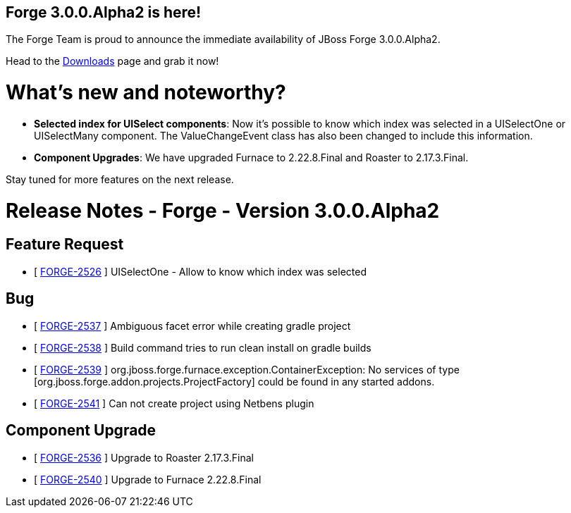 == Forge 3.0.0.Alpha2 is here!

The Forge Team is proud to announce the immediate availability of JBoss Forge 3.0.0.Alpha2. 

Head to the link:http://forge.jboss.org/download[Downloads] page and grab it now!

What's new and noteworthy? 
===========================

* *Selected index for UISelect components*: Now it's possible to know which index was selected in a UISelectOne or UISelectMany component. The ValueChangeEvent class has also been changed to include this information.
* *Component Upgrades*: We have upgraded Furnace to 2.22.8.Final and Roaster to 2.17.3.Final. 

Stay tuned for more features on the next release.

Release Notes - Forge - Version 3.0.0.Alpha2
============================================

== Feature Request

*   [ https://issues.jboss.org/browse/FORGE-2526[FORGE-2526] ] UISelectOne - Allow to know which index was selected

== Bug

*   [ https://issues.jboss.org/browse/FORGE-2537[FORGE-2537] ] Ambiguous facet error while creating gradle project
*   [ https://issues.jboss.org/browse/FORGE-2538[FORGE-2538] ] Build command tries to run clean install on gradle builds
*   [ https://issues.jboss.org/browse/FORGE-2539[FORGE-2539] ] org.jboss.forge.furnace.exception.ContainerException: No services of type [org.jboss.forge.addon.projects.ProjectFactory] could be found in any started addons.
*   [ https://issues.jboss.org/browse/FORGE-2541[FORGE-2541] ] Can not create project using Netbens plugin

== Component  Upgrade

*   [ https://issues.jboss.org/browse/FORGE-2536[FORGE-2536] ] Upgrade to Roaster 2.17.3.Final
*   [ https://issues.jboss.org/browse/FORGE-2540[FORGE-2540] ] Upgrade to Furnace 2.22.8.Final